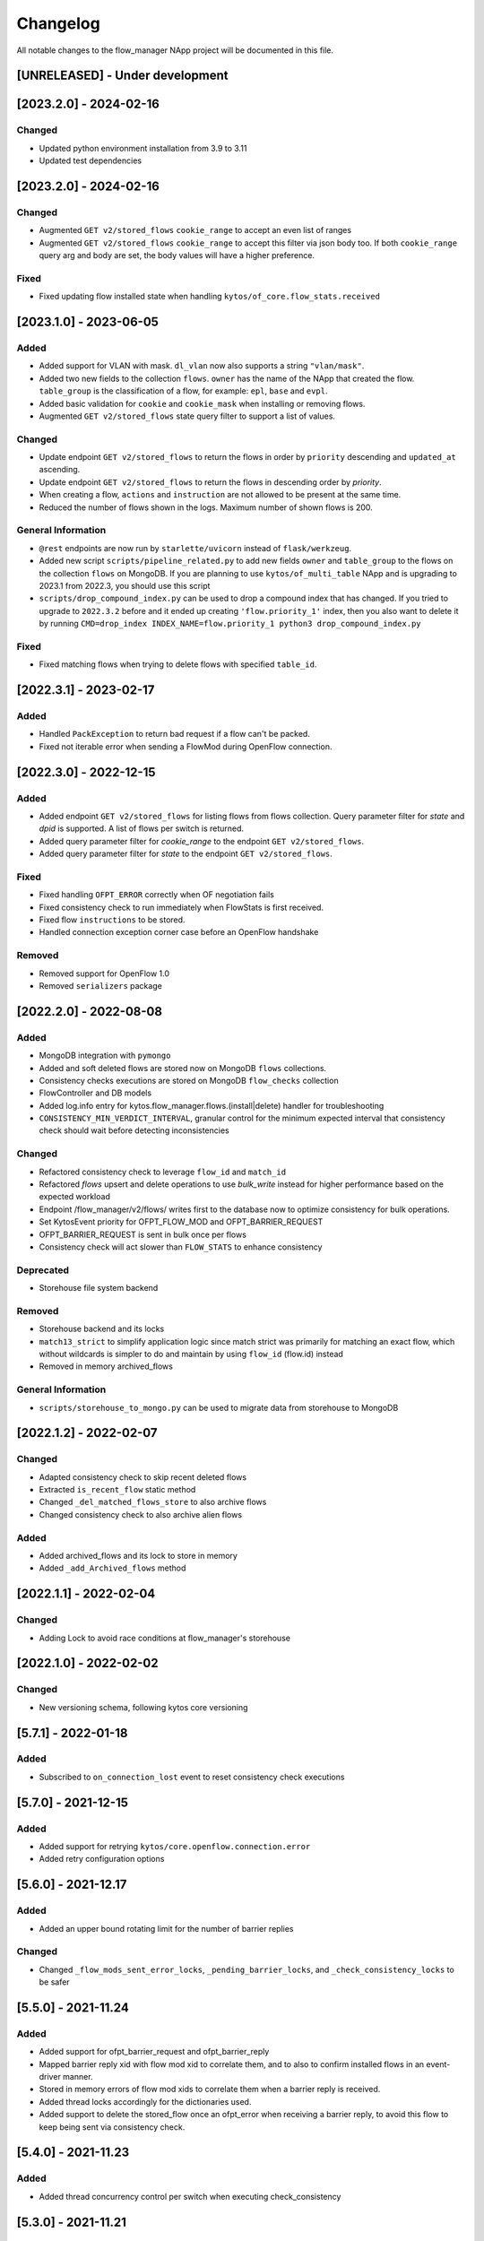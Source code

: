 #########
Changelog
#########
All notable changes to the flow_manager NApp project will be documented in this
file.

[UNRELEASED] - Under development
********************************

[2023.2.0] - 2024-02-16
***********************

Changed
=======
- Updated python environment installation from 3.9 to 3.11
- Updated test dependencies

[2023.2.0] - 2024-02-16
***********************

Changed
=======

- Augmented ``GET v2/stored_flows`` ``cookie_range`` to accept an even list of ranges
- Augmented ``GET v2/stored_flows`` ``cookie_range`` to accept this filter via json body too. If both ``cookie_range`` query arg and body are set, the body values will have a higher preference.

Fixed
=====
- Fixed updating flow installed state when handling ``kytos/of_core.flow_stats.received``


[2023.1.0] - 2023-06-05
***********************

Added
=====

- Added support for VLAN with mask. ``dl_vlan`` now also supports a string ``"vlan/mask"``.
- Added two new fields to the collection ``flows``. ``owner`` has the name of the NApp that created the flow. ``table_group`` is the classification of a flow, for example: ``epl``, ``base`` and ``evpl``.
- Added basic validation for ``cookie`` and ``cookie_mask`` when installing or removing flows.
- Augmented ``GET v2/stored_flows`` state query filter to support a list of values.

Changed
=======
- Update endpoint ``GET v2/stored_flows`` to return the flows in order by ``priority`` descending and ``updated_at`` ascending.
- Update endpoint ``GET v2/stored_flows`` to return the flows in descending order by `priority`.
- When creating a flow, ``actions`` and ``instruction`` are not allowed to be present at the same time.
- Reduced the number of flows shown in the logs. Maximum number of shown flows is 200.

General Information
===================
- ``@rest`` endpoints are now run by ``starlette/uvicorn`` instead of ``flask/werkzeug``.
- Added new script ``scripts/pipeline_related.py`` to add new fields ``owner`` and ``table_group`` to the flows on the collection ``flows`` on MongoDB. If you are planning to use ``kytos/of_multi_table`` NApp and is upgrading to 2023.1 from 2022.3, you should use this script
- ``scripts/drop_compound_index.py`` can be used to drop a compound index that has changed. If you tried to upgrade to ``2022.3.2`` before and it ended up creating ``'flow.priority_1'`` index, then you also want to delete it by running ``CMD=drop_index INDEX_NAME=flow.priority_1 python3 drop_compound_index.py``

Fixed
=====
- Fixed matching flows when trying to delete flows with specified ``table_id``.


[2022.3.1] - 2023-02-17
***********************

Added
=====
- Handled ``PackException`` to return bad request if a flow can't be packed.
- Fixed not iterable error when sending a FlowMod during OpenFlow connection.


[2022.3.0] - 2022-12-15
***********************

Added
=====

- Added endpoint ``GET v2/stored_flows`` for listing flows from flows collection. Query parameter filter for `state` and `dpid` is supported. A list of flows per switch is returned.
- Added query parameter filter for `cookie_range` to the endpoint ``GET v2/stored_flows``.
- Added query parameter filter for `state` to the endpoint ``GET v2/stored_flows``.

Fixed
=====
- Fixed handling ``OFPT_ERROR`` correctly when OF negotiation fails
- Fixed consistency check to run immediately when FlowStats is first received.
- Fixed flow ``instructions`` to be stored.
- Handled connection exception corner case before an OpenFlow handshake

Removed
=======
- Removed support for OpenFlow 1.0
- Removed ``serializers`` package


[2022.2.0] - 2022-08-08
***********************

Added
=====
- MongoDB integration with ``pymongo``
- Added and soft deleted flows are stored now on MongoDB ``flows`` collections.
- Consistency checks executions are stored on MongoDB ``flow_checks`` collection
- FlowController and DB models
- Added log.info entry for kytos.flow_manager.flows.(install|delete) handler for troubleshooting
- ``CONSISTENCY_MIN_VERDICT_INTERVAL``, granular control for the minimum expected interval that consistency check should wait before detecting inconsistencies

Changed
=======
- Refactored consistency check to leverage ``flow_id`` and ``match_id``
- Refactored `flows` upsert and delete operations to use `bulk_write` instead for higher performance based on the expected workload
- Endpoint /flow_manager/v2/flows/ writes first to the database now to optimize consistency for bulk operations.
- Set KytosEvent priority for OFPT_FLOW_MOD and OFPT_BARRIER_REQUEST
- OFPT_BARRIER_REQUEST is sent in bulk once per flows
- Consistency check will act slower than ``FLOW_STATS`` to enhance consistency

Deprecated
==========
- Storehouse file system backend

Removed
=======
- Storehouse backend and its locks
- ``match13_strict`` to simplify application logic since match strict was primarily for matching an exact flow, which without wildcards is simpler to do and maintain by using ``flow_id`` (flow.id) instead
- Removed in memory archived_flows

General Information
===================
- ``scripts/storehouse_to_mongo.py`` can be used to migrate data from storehouse to MongoDB

[2022.1.2] - 2022-02-07
***********************

Changed
=======
- Adapted consistency check to skip recent deleted flows
- Extracted ``is_recent_flow`` static method
- Changed ``_del_matched_flows_store`` to also archive flows
- Changed consistency check to also archive alien flows

Added
=====

- Added archived_flows and its lock to store in memory
- Added ``_add_Archived_flows`` method


[2022.1.1] - 2022-02-04
***********************

Changed
=======
- Adding Lock to avoid race conditions at flow_manager's storehouse

[2022.1.0] - 2022-02-02
***********************

Changed
=======
- New versioning schema, following kytos core versioning


[5.7.1] - 2022-01-18
********************

Added
=====
- Subscribed to ``on_connection_lost`` event to reset consistency check executions

[5.7.0] - 2021-12-15
********************

Added
=====
- Added support for retrying ``kytos/core.openflow.connection.error``
- Added retry configuration options


[5.6.0] - 2021-12.17
********************

Added
=====
- Added an upper bound rotating limit for the number of barrier replies

Changed
=======
- Changed ``_flow_mods_sent_error_locks``, ``_pending_barrier_locks``, and ``_check_consistency_locks`` to be safer

[5.5.0] - 2021-11.24
********************

Added
=====
- Added support for ofpt_barrier_request and ofpt_barrier_reply
- Mapped barrier reply xid with flow mod xid to correlate them, and to also to confirm installed flows in an event-driver manner.
- Stored in memory errors of flow mod xids to correlate them when a barrier reply is received.
- Added thread locks accordingly for the dictionaries used.
- Added support to delete the stored_flow once an ofpt_error when receiving a barrier reply, to avoid this flow to keep being sent via consistency check.

[5.4.0] - 2021-11.23
********************

Added
=====
- Added thread concurrency control per switch when executing check_consistency


[5.3.0] - 2021-11.21
********************

Added
=====
- Started listening to ``kytos/core.openflow.connection.error`` and propagating the error
- Added listen_to for ofpt_flow_removed
- Publish the event ``kytos/flow_manager.flow.removed`` on OFPT_FLOW_REMOVED
- Parametrized and added ``_id`` on stored flows to confirm flow operations
- Parametrized the flow on ``SwitchNotConnectedError`` exception
- Added support to update flow ``state`` and flows are confirmed by the consistency check

Changed
=======

- Publish the event ``kytos/flow_manager.flow.added`` only when the flow is confirmed

[5.2.0] - 2021-11.17
********************

Added
=====
- Added support for ``force`` option when sending flow mods


[5.1.0] - 2021-11.08
********************

Added
=====
- Augmented ``_add_flow_store`` to overwrite overlapping flows

[5.0.0] - 2021-11.05
********************

Changed
=======
- ``stored_flows`` are now indexed by cookie, issue 34
- Changed the ``flow_persistence`` data structured on storehouse
- Refactored the consistency checks methods accordingly to use cookie indexes


Deprecated
==========
- The prior ``flow_persistence`` data structure isn't supported anymore. It's required to delete the ``kytos.flow.persistence`` folder, upgrading won't be supported this time.


[4.1.2] - 2021-11.03
********************

Fixed
=====
- Fixed issue 28, early return on ``match13_no_strict``


[4.1] - 2021-10.22
******************

Changed
=======
- Removed 'delete' command persistency
- Faster filtering when removing stored flows

Fixed
=====
- Fixed ``match13_no_strict`` issue 13


[4.0] - 2021-05-27
******************
Added
=====
- Added support to handle with OpenFlow error ``OFPBAC_BAD_OUT_PORT``.
- Added attempt limits to try to recover box from storehouse, avoiding
  a possible thread lock condition.
- Added consistency mechanism information in README file.
- Added support for non-strict exclusion in the consistency check.
- Add support for the list of exceptions in the consistency mechanism.
- Add validation to data sent by REST endpoints in requests to install flows.
- Add support for install or remove flows in the switches using Kytos Events.

Changed
=======
- Update consistency check to use ``DELETE_STRICT`` to remove 'alien' flows in
  switches.
- Consistency check routine to recreate the flows when the switch reconnects 
  to Kytos.

Fixed
=====
- New method to cast ``UBInt`` type to int to solve JSON serialization error.
- Fix the HTTP status code returned when the switch is not found.

 
[3.0] - 2020-12-23
******************
Added
=====
- Added new consistency check to guarantee the consistency of installed flows
  between switches and the controller.
- Added persistence mechanism to save in storehouse all the
  flows installed by ``kytos/flow_manager``.
- Added mechanism to resend stored flows in Kytos bootstrap.
- Include the original command in the list of sent flow mods.

Changed
=======
- Updated flow installation to allow removal of flows from disabled switches.
- Changed setup.py to alert when a test fails on Travis.


[2.3] - 2020-07-07
******************
Added
=====
- Added unit tests, increasing coverage to 97%.
- Added listener to handle OpenFlow errors sent by ``of_core``.
- Added HTTP DELETE method support to REST API on ``/flows``.
- Added the error code of the flow mod message to the content
  of the resulting event.
- Started to use ``FlowFactory`` to check which version of ``Flow`` to use.
- Added ``@tags`` decorator to run tests by type and size.


[2.2.2] - 2019-03-15
********************
Changed
=======
- Continuous integration enabled at scrutinizer.

Fixed
=====
- Improve code organization and fix some linter issues.


[2.2.1] - 2018-12-14
********************

Fixed
=====
 - Fix `flow` being used outside of its scope when installing a flow.


[2.2.0] - 2018-06-15
********************

Changed
=======
- Send flow_mod to only enabled switches.
- Change enabled attributes to use the method is_enabled.


[2.1.0] - 2018-04-20
********************

Changed
=======
- Update kytos.json version form 2.0.0 to 2.1.0.
- Send flow_mod to only enabled switches.
- Return 404 status code when dpid is not found.

Fixed
=====
- Fix actions to have correct type and value pair.
- Fix OpenAPI.yml.
- Some type fixes.


[2.0.0] - 2017-11-30
********************
Added
=====
- Add REST API Version.
- Send app specific events when sending a flow_mod.
- Add documentation for of_flow_manager.
- Implement endpoint for add/delete/list flows.
- Added methods to deal with 1.0/1.3 flows.
- Adding dependencies in kytos.json.

Changed
=======
- Change request body of the rest api.
- Change rest api to return Response with mimetype='application/json'.
- Change list of flows to dictitonary.
- Change actions field from dict to list in bodies.
- Standardize models and examples.
- Change 'Response' to 'Flows'.
- Change HTTP success code for add flows.
- Change Napp name  to `kytos/flow_manager` and tags


[1.1.3] - 2017-06-16
********************
Added
=====
- Added examples of requests/replies to of_flow_manager REST endpoints.
- Added rest api endpoints and JSON input/output.


[0.1.0] - 2016-11-09
********************
Added
=====
- Created application to register REST endpoints to manage flows.

